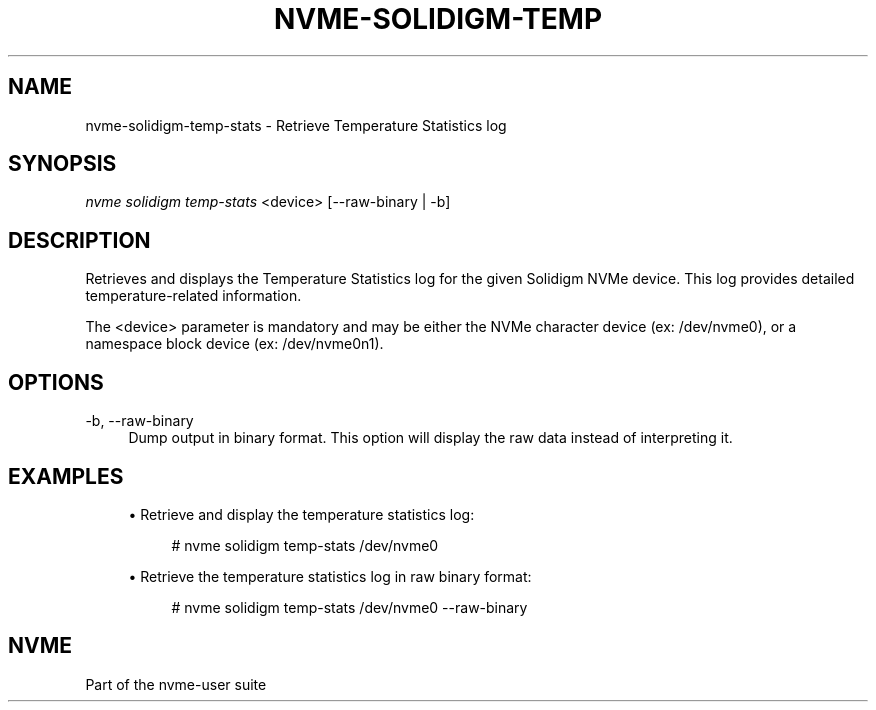 '\" t
.\"     Title: nvme-solidigm-temp-stats
.\"    Author: [FIXME: author] [see http://www.docbook.org/tdg5/en/html/author]
.\" Generator: DocBook XSL Stylesheets vsnapshot <http://docbook.sf.net/>
.\"      Date: 07/25/2025
.\"    Manual: NVMe Manual
.\"    Source: NVMe
.\"  Language: English
.\"
.TH "NVME\-SOLIDIGM\-TEMP" "1" "07/25/2025" "NVMe" "NVMe Manual"
.\" -----------------------------------------------------------------
.\" * Define some portability stuff
.\" -----------------------------------------------------------------
.\" ~~~~~~~~~~~~~~~~~~~~~~~~~~~~~~~~~~~~~~~~~~~~~~~~~~~~~~~~~~~~~~~~~
.\" http://bugs.debian.org/507673
.\" http://lists.gnu.org/archive/html/groff/2009-02/msg00013.html
.\" ~~~~~~~~~~~~~~~~~~~~~~~~~~~~~~~~~~~~~~~~~~~~~~~~~~~~~~~~~~~~~~~~~
.ie \n(.g .ds Aq \(aq
.el       .ds Aq '
.\" -----------------------------------------------------------------
.\" * set default formatting
.\" -----------------------------------------------------------------
.\" disable hyphenation
.nh
.\" disable justification (adjust text to left margin only)
.ad l
.\" -----------------------------------------------------------------
.\" * MAIN CONTENT STARTS HERE *
.\" -----------------------------------------------------------------
.SH "NAME"
nvme-solidigm-temp-stats \- Retrieve Temperature Statistics log
.SH "SYNOPSIS"
.sp
.nf
\fInvme solidigm temp\-stats\fR <device> [\-\-raw\-binary | \-b]
.fi
.SH "DESCRIPTION"
.sp
Retrieves and displays the Temperature Statistics log for the given Solidigm NVMe device\&. This log provides detailed temperature\-related information\&.
.sp
The <device> parameter is mandatory and may be either the NVMe character device (ex: /dev/nvme0), or a namespace block device (ex: /dev/nvme0n1)\&.
.SH "OPTIONS"
.PP
\-b, \-\-raw\-binary
.RS 4
Dump output in binary format\&. This option will display the raw data instead of interpreting it\&.
.RE
.SH "EXAMPLES"
.sp
.RS 4
.ie n \{\
\h'-04'\(bu\h'+03'\c
.\}
.el \{\
.sp -1
.IP \(bu 2.3
.\}
Retrieve and display the temperature statistics log:
.sp
.if n \{\
.RS 4
.\}
.nf
# nvme solidigm temp\-stats /dev/nvme0
.fi
.if n \{\
.RE
.\}
.RE
.sp
.RS 4
.ie n \{\
\h'-04'\(bu\h'+03'\c
.\}
.el \{\
.sp -1
.IP \(bu 2.3
.\}
Retrieve the temperature statistics log in raw binary format:
.sp
.if n \{\
.RS 4
.\}
.nf
# nvme solidigm temp\-stats /dev/nvme0 \-\-raw\-binary
.fi
.if n \{\
.RE
.\}
.RE
.SH "NVME"
.sp
Part of the nvme\-user suite
